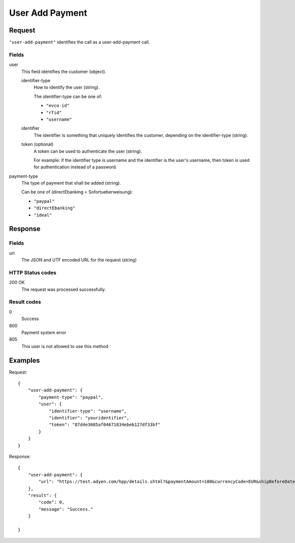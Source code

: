 .. highlight:: js

.. _calls-useraddpayment-docs:

User Add Payment
================

Request
-------

``"user-add-payment"`` identifies the call as a user-add-payment call.

Fields
~~~~~~

user
    This field identifies the customer (object).

    identifier-type
        How to identify the user (string).

        The identifier-type can be one of:

        * ``"evco-id"``
        * ``"rfid"``
        * ``"username"``

    identifier
        The identifier is something that uniquely identifies the customer,
        depending on the identifier-type (string).

    token (optional)
        A token can be used to authenticate the user (string).

        For example: if the identifier type is username and the identifier is the user's username,
        then token is used for authentication instead of a password.

payment-type
    The type of payment that shall be added (string).

    Can be one of (directEbanking = Sofortueberweisung):

    * ``"paypal"``
    * ``"directEbanking"``
    * ``"ideal"``

Response
--------

Fields
~~~~~~

url
   The JSON and UTF encoded URL for the request (string)

HTTP Status codes
~~~~~~~~~~~~~~~~~

200 OK
    The request was processed successfully.

Result codes
~~~~~~~~~~~~
0
    Success
800
    Payment system error
805
    This user is not allowed to use this method

Examples
--------

Request::

    {
        "user-add-payment": {
            "payment-type": "paypal",
            "user": {
                "identifier-type": "username",
                "identifier": "youridentifier",
                "token": "87d4e3085af04671834ebeb127df33bf"
            }
        }
    }

Response::

    {
        "user-add-payment": {
            "url": "https://test.adyen.com/hpp/details.shtml?&paymentAmount=100&currencyCode=EUR&shipBeforeDate=2015-03-01&merchantReference=Authorization+youridentifier&skinCode=GfUFVL5L&merchantAccount=PlugSurfing&sessionValidity=2015-02-27T14%3A47%3A28%2B01%3A00&shopperEmail=customer%40gmail.com&shopperReference=youridentifier&allowedMethods=&blockedMethods=&offset=&recurringContract=RECURRING&orderData=H4sIAAAAAAAAAwvIKU0PLi1Ky8xLBwBbAAADCwAAAA%3D%3D&countryCode=DE&brandCode=paypal&merchantSig=2LUxxOwNdXV9nnAAAAJ4J%2FE4V8%3D"
        },
        "result": {
            "code": 0,
            "message": "Success."
        }

    }
